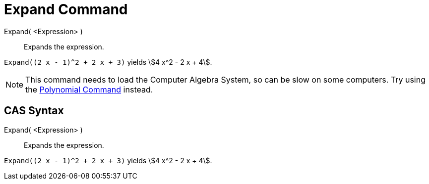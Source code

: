 = Expand Command
:page-en: commands/Expand
ifdef::env-github[:imagesdir: /en/modules/ROOT/assets/images]

Expand( <Expression> )::
  Expands the expression.

[EXAMPLE]
====

`++Expand((2 x - 1)^2 + 2 x + 3)++` yields stem:[4 x^2 - 2 x + 4].

====

[NOTE]
====

This command needs to load the Computer Algebra System, so can be slow on some computers. Try using the
xref:/commands/Polynomial.adoc[Polynomial Command] instead.

====

== CAS Syntax

Expand( <Expression> )::
  Expands the expression.

[EXAMPLE]
====

`++Expand((2 x - 1)^2 + 2 x + 3)++` yields stem:[4 x^2 - 2 x + 4].

====
